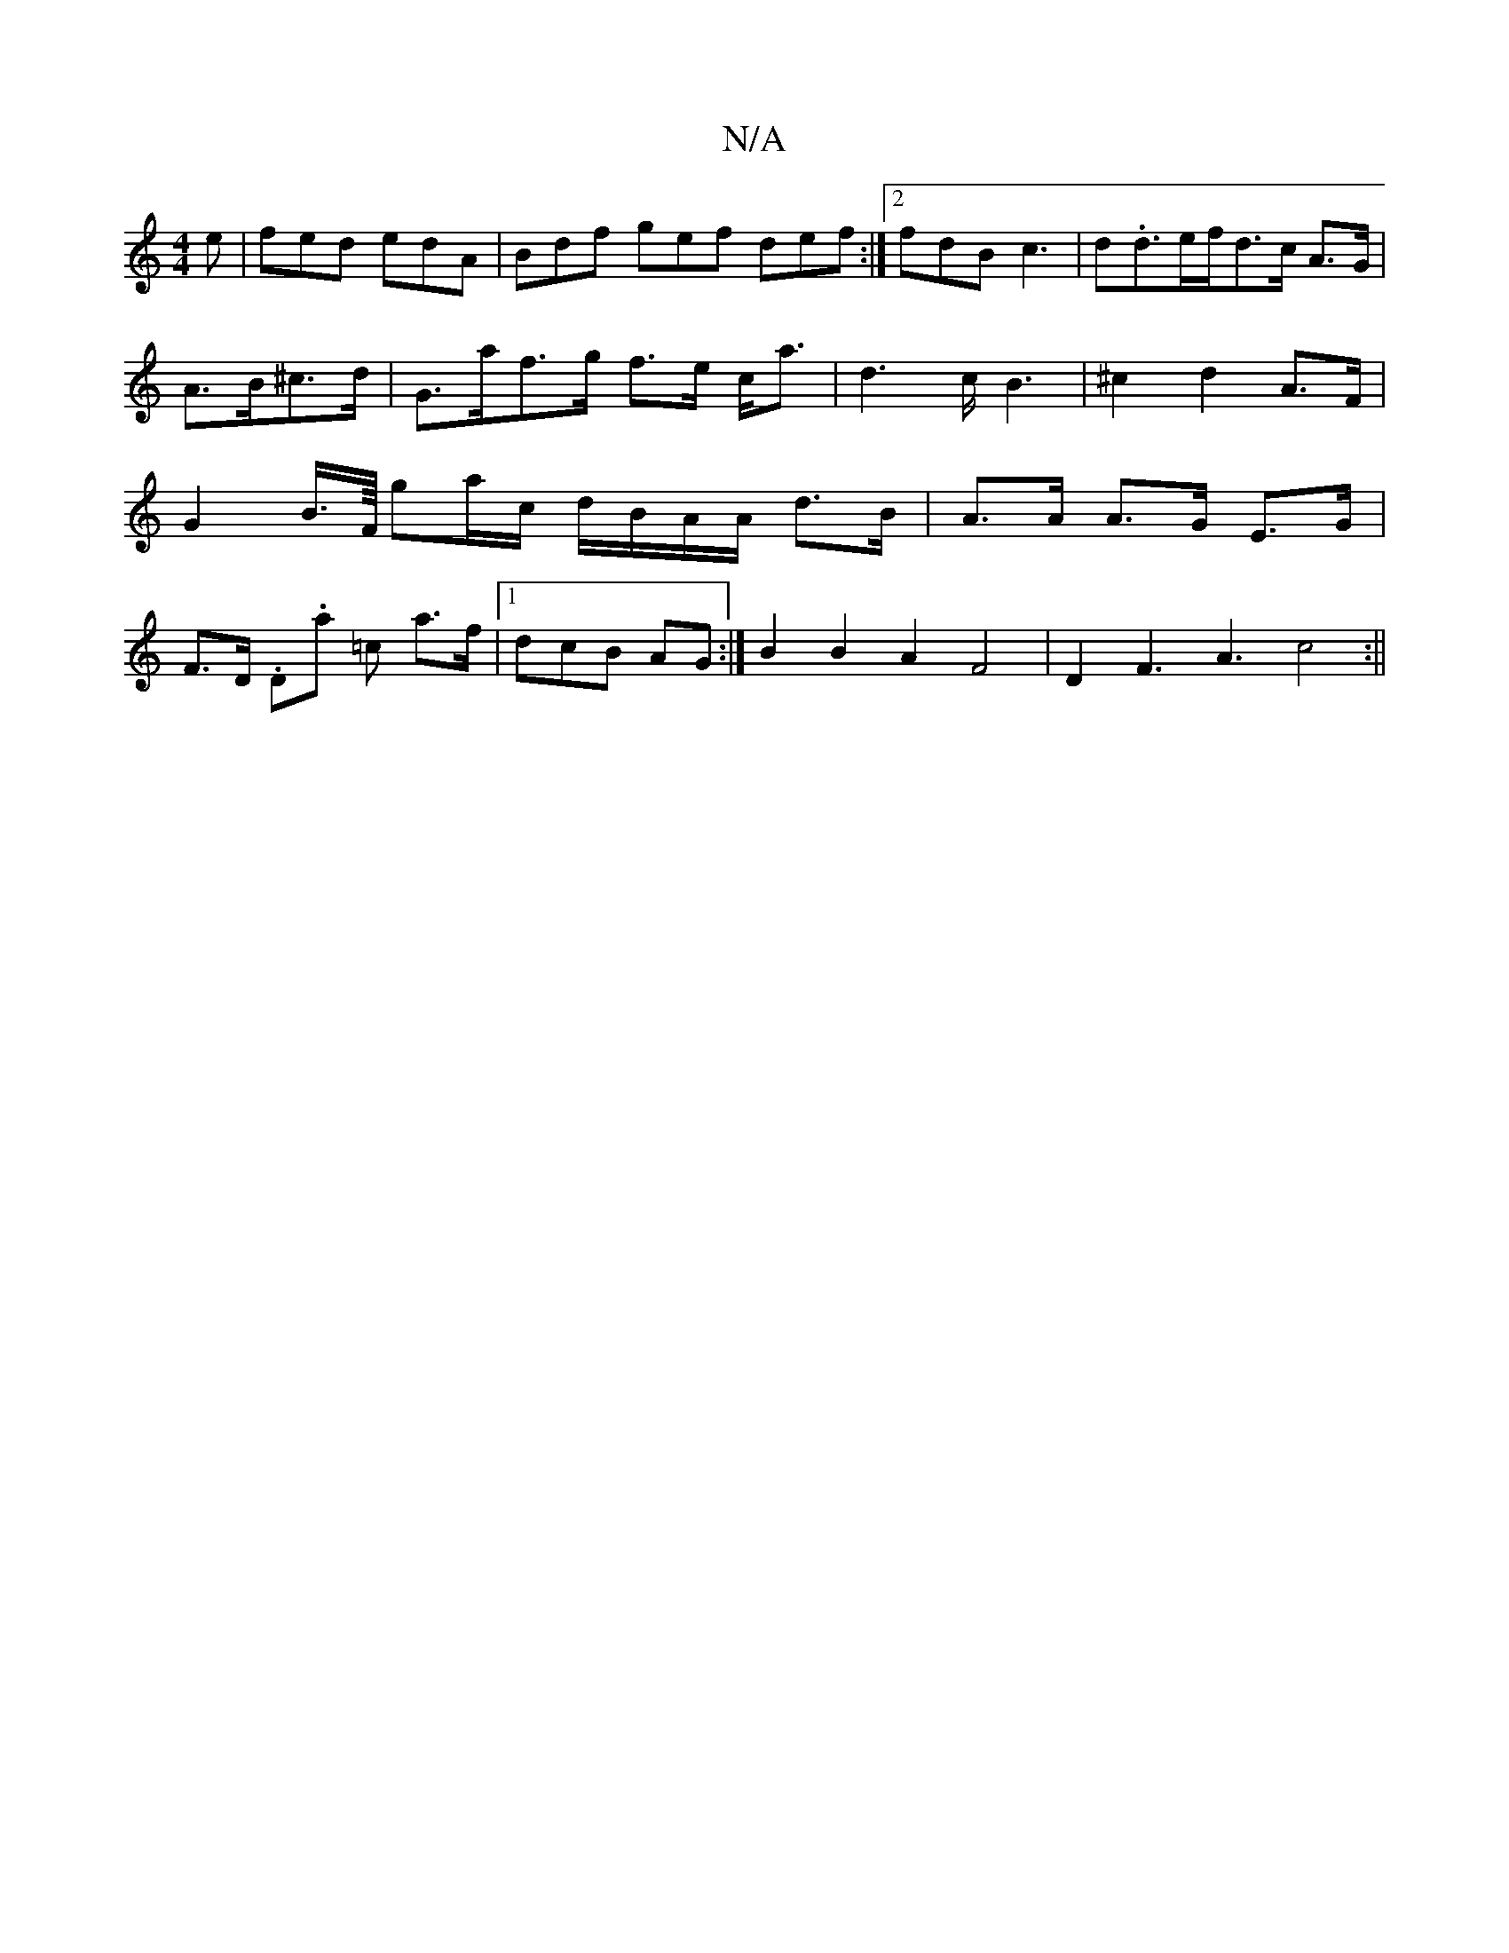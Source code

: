 X:1
T:N/A
M:4/4
R:N/A
K:Cmajor
e|fed edA|Bdf gef def:|[2 fdB c3|d.d3/2e/2f/d3/2c/2 A>G|
A>B^c>d |G>af>g f>e c<a|d3-c<B2|^c2d2A>F|G2B/>F// ga/c/ d/B/A/A/ d>B | A>A A>G E>G | F>D .D.A' =c’2 a3/2f/ |[1dcB AG :|B2 B2 A2 F4|D2F3A3-c4:||